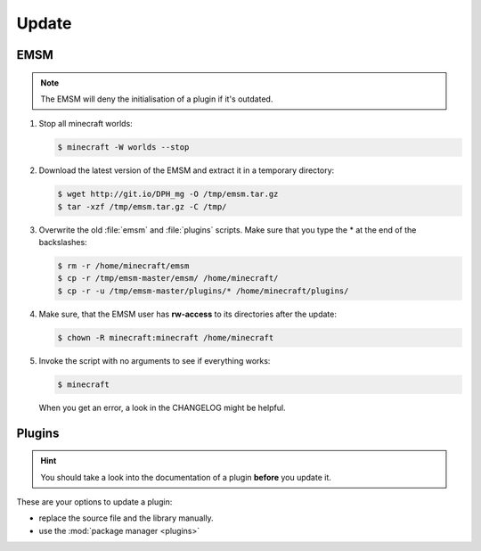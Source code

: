 Update
======

EMSM
----

.. note::
   
   The EMSM will deny the initialisation of a plugin if it's outdated.
   
#. Stop all minecraft worlds:

   .. code-block:: bash
   
      $ minecraft -W worlds --stop

#. Download the latest version of the EMSM and extract it in a temporary
   directory:
   
   .. code-block:: bash

      $ wget http://git.io/DPH_mg -O /tmp/emsm.tar.gz
      $ tar -xzf /tmp/emsm.tar.gz -C /tmp/
   
#. Overwrite the old :file:`emsm` and :file:`plugins` scripts. Make sure that
   you type the * at the end of the backslashes:
   
   .. code-block:: bash
      
      $ rm -r /home/minecraft/emsm
      $ cp -r /tmp/emsm-master/emsm/ /home/minecraft/
      $ cp -r -u /tmp/emsm-master/plugins/* /home/minecraft/plugins/
      
#. Make sure, that the EMSM user has **rw-access** to its directories after the 
   update:
   
   .. code-block:: bash

      $ chown -R minecraft:minecraft /home/minecraft
      
#. Invoke the script with no arguments to see if everything works:

   .. code-block:: bash

      $ minecraft
      
   When you get an error, a look in the CHANGELOG might be helpful.

Plugins
-------

.. hint:: 

   You should take a look into the documentation of a plugin **before** you
   update it.

These are your options to update a plugin:

* replace the source file and the library manually.
* use the :mod:`package manager <plugins>`